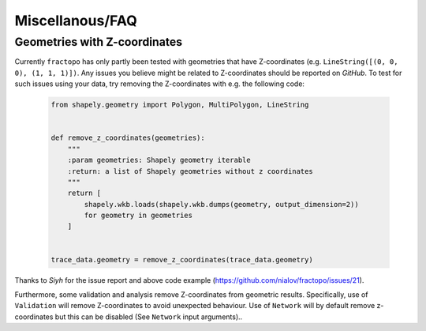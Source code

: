 Miscellanous/FAQ
================

Geometries with Z-coordinates
-----------------------------

Currently ``fractopo`` has only partly been tested with geometries that
have Z-coordinates (e.g. ``LineString([(0, 0, 0), (1, 1, 1)])``. Any
issues you believe might be related to Z-coordinates should be reported
on *GitHub*. To test for such issues using your data, try removing the
Z-coordinates with e.g. the following code:

   .. code:: python

      from shapely.geometry import Polygon, MultiPolygon, LineString


      def remove_z_coordinates(geometries):
          """
          :param geometries: Shapely geometry iterable
          :return: a list of Shapely geometries without z coordinates
          """
          return [
              shapely.wkb.loads(shapely.wkb.dumps(geometry, output_dimension=2))
              for geometry in geometries
          ]


      trace_data.geometry = remove_z_coordinates(trace_data.geometry)

Thanks to *Siyh* for the issue report and above code example
(https://github.com/nialov/fractopo/issues/21).

Furthermore, some validation and analysis remove Z-coordinates from
geometric results. Specifically, use of ``Validation`` will remove
Z-coordinates to avoid unexpected behaviour. Use of ``Network`` will by
default remove z-coordinates but this can be disabled (See ``Network``
input arguments)..
